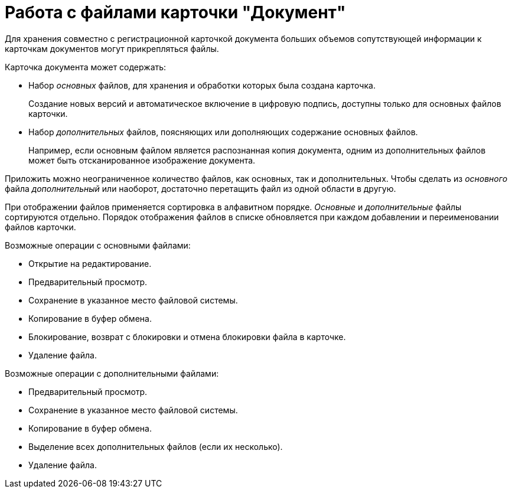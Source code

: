 = Работа с файлами карточки "Документ"

Для хранения совместно с регистрационной карточкой документа больших объемов сопутствующей информации к карточкам документов могут прикрепляться файлы.

.Карточка документа может содержать:
* Набор _основных_ файлов, для хранения и обработки которых была создана карточка.
+
Создание новых версий и автоматическое включение в цифровую подпись, доступны только для основных файлов карточки.
+
* Набор _дополнительных_ файлов, поясняющих или дополняющих содержание основных файлов.
+
Например, если основным файлом является распознанная копия документа, одним из дополнительных файлов может быть отсканированное изображение документа.

Приложить можно неограниченное количество файлов, как основных, так и дополнительных. Чтобы сделать из _основного_ файла _дополнительный_ или наоборот, достаточно перетащить файл из одной области в другую.

При отображении файлов применяется сортировка в алфавитном порядке. _Основные_ и _дополнительные_ файлы сортируются отдельно. Порядок отображения файлов в списке обновляется при каждом добавлении и переименовании файлов карточки.

.Возможные операции с основными файлами:
* Открытие на редактирование.
* Предварительный просмотр.
* Сохранение в указанное место файловой системы.
* Копирование в буфер обмена.
* Блокирование, возврат с блокировки и отмена блокировки файла в карточке.
* Удаление файла.

.Возможные операции с дополнительными файлами:
* Предварительный просмотр.
* Сохранение в указанное место файловой системы.
* Копирование в буфер обмена.
* Выделение всех дополнительных файлов (если их несколько).
* Удаление файла.
